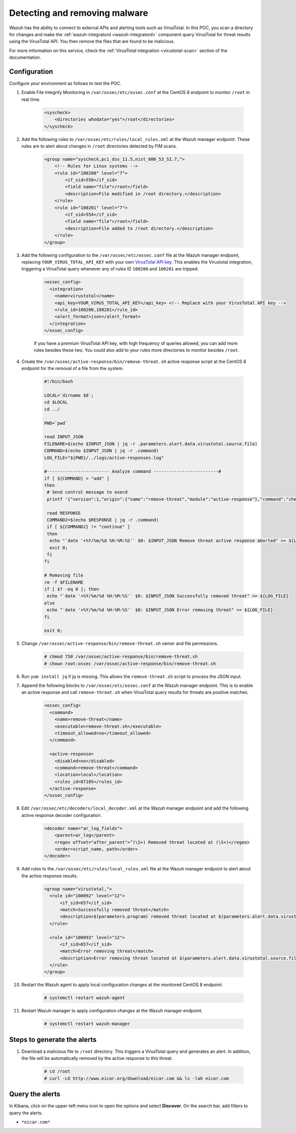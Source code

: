 
.. meta::
  :description: In this Wazuh POC, you scan a directory for changes and make the wazuh-integratord component query VirusTotal for threat results using the VirusTotal API


.. _poc_detect_remove_malware_virustotal:

Detecting and removing malware
==============================

Wazuh has the ability to connect to external APIs and alerting tools such as VirusTotal. In this POC, you scan a directory for changes and make the :ref:`wazuh-integratord <wazuh-integratord>` component query VirusTotal for threat results using the VirusTotal API. You then remove the files that are found to be malicious.

For more information on this service, check the :ref:`VirusTotal integration <virustotal-scan>` section of the documentation.



Configuration
-------------

Configure your environment as follows to test the POC.

#. Enable File Integrity Monitoring in ``/var/ossec/etc/ossec.conf`` at the CentOS 8 endpoint to monitor ``/root`` in real time.

    .. code-block:: XML

        <syscheck>
            <directories whodata="yes">/root</directories>
        </syscheck>

#. Add the following rules to ``/var/ossec/etc/rules/local_rules.xml`` at the Wazuh manager endpoint. These rules are to alert about changes in ``/root`` directories detected by FIM scans.

    .. code-block:: XML

        <group name="syscheck,pci_dss_11.5,nist_800_53_SI.7,">
            <!-- Rules for Linux systems -->
            <rule id="100200" level="7">
                <if_sid>550</if_sid>
                <field name="file">/root</field>
                <description>File modified in /root directory.</description>
            </rule>
            <rule id="100201" level="7">
                <if_sid>554</if_sid>
                <field name="file">/root</field>
                <description>File added to /root directory.</description>
            </rule>
        </group>

#. Add the following configuration to the ``/var/ossec/etc/ossec.conf`` file at the Wazuh manager endpoint, replacing ``YOUR_VIRUS_TOTAL_API_KEY`` with your own `VirusTotal API key <https://developers.virustotal.com/reference>`_. This enables the Virustotal integration, triggering a VirusTotal query whenever any of rules ID ``100200`` and ``100201`` are tripped.

    .. code-block:: XML

        <ossec_config>
          <integration>
            <name>virustotal</name>
            <api_key>YOUR_VIRUS_TOTAL_API_KEY</api_key> <!-- Replace with your VirusTotal API key -->
            <rule_id>100200,100201</rule_id>
            <alert_format>json</alert_format>
          </integration>
        </ossec_config>

    If you have a premium VirusTotal API key, with high frequency of queries allowed, you can add more rules besides these two. You could also add to your rules more directories to monitor besides ``/root``.

#. Create the ``/var/ossec/active-response/bin/remove-threat.sh`` active response script at the CentOS 8 endpoint for the removal of a file from the system.

    .. code-block:: bash

        #!/bin/bash

        LOCAL=`dirname $0`;
        cd $LOCAL
        cd ../

        PWD=`pwd`

        read INPUT_JSON
        FILENAME=$(echo $INPUT_JSON | jq -r .parameters.alert.data.virustotal.source.file)
        COMMAND=$(echo $INPUT_JSON | jq -r .command)
        LOG_FILE="${PWD}/../logs/active-responses.log"

        #------------------------ Analyze command -------------------------#
        if [ ${COMMAND} = "add" ]
        then
         # Send control message to execd
         printf '{"version":1,"origin":{"name":"remove-threat","module":"active-response"},"command":"check_keys", "parameters":{"keys":[]}}\n'

         read RESPONSE
         COMMAND2=$(echo $RESPONSE | jq -r .command)
         if [ ${COMMAND2} != "continue" ]
         then
          echo "`date '+%Y/%m/%d %H:%M:%S'` $0: $INPUT_JSON Remove threat active response aborted" >> ${LOG_FILE}
          exit 0;
         fi
        fi

        # Removing file
        rm -f $FILENAME
        if [ $? -eq 0 ]; then
         echo "`date '+%Y/%m/%d %H:%M:%S'` $0: $INPUT_JSON Successfully removed threat" >> ${LOG_FILE}
        else
         echo "`date '+%Y/%m/%d %H:%M:%S'` $0: $INPUT_JSON Error removing threat" >> ${LOG_FILE}
        fi

        exit 0;

#. Change ``/var/ossec/active-response/bin/remove-threat.sh`` owner and file permissions.

    .. code-block:: console

        # chmod 750 /var/ossec/active-response/bin/remove-threat.sh
        # chown root:ossec /var/ossec/active-response/bin/remove-threat.sh

#. Run ``yum install jq`` if jq is missing. This allows the ``remove-threat.sh`` script to process the JSON input.

#. Append the following blocks to ``/var/ossec/etc/ossec.conf`` at the Wazuh manager endpoint. This is to enable an active response and call ``remove-threat.sh`` when VirusTotal query results for threats are positive matches.

    .. code-block:: XML

        <ossec_config>
          <command>
            <name>remove-threat</name>
            <executable>remove-threat.sh</executable>
            <timeout_allowed>no</timeout_allowed>
          </command>

          <active-response>
            <disabled>no</disabled>
            <command>remove-threat</command>
            <location>local</location>
            <rules_id>87105</rules_id>
          </active-response>
        </ossec_config>

#. Edit ``/var/ossec/etc/decoders/local_decoder.xml`` at the Wazuh manager endpoint and add the following active response decoder configuration.

    .. code-block:: XML

        <decoder name="ar_log_fields">
            <parent>ar_log</parent>
            <regex offset="after_parent">^(\S+) Removed threat located at (\S+)</regex>
            <order>script_name, path</order>
        </decoder>
    

#. Add rules to the ``/var/ossec/etc/rules/local_rules.xml`` file at the Wazuh manager endpoint to alert about the active response results.

    .. code-block:: XML

      <group name="virustotal,">
        <rule id="100092" level="12">
            <if_sid>657</if_sid>
            <match>Successfully removed threat</match>
            <description>$(parameters.program) removed threat located at $(parameters.alert.data.virustotal.source.file)</description>
        </rule>

        <rule id="100093" level="12">
            <if_sid>657</if_sid>
            <match>Error removing threat</match>
            <description>Error removing threat located at $(parameters.alert.data.virustotal.source.file)</description>
        </rule>
      </group>

#. Restart the Wazuh agent to apply local configuration changes at the monitored CentOS 8 endpoint.

    .. code-block:: console

        # systemctl restart wazuh-agent

#. Restart Wazuh manager to apply configuration changes at the Wazuh manager endpoint.

    .. code-block:: console

        # systemctl restart wazuh-manager


Steps to generate the alerts
----------------------------

#. Download a malicious file to ``/root`` directory. This triggers a VirusTotal query and generates an alert. In addition, the file will be automatically removed by the active response to this threat.

    .. code-block:: console

        # cd /root
        # curl -LO http://www.eicar.org/download/eicar.com && ls -lah eicar.com

Query the alerts
----------------

In Kibana, click on the upper-left menu icon to open the options and select **Discover**. On the search bar, add filters to query the alerts.

* ``*eicar.com*``

